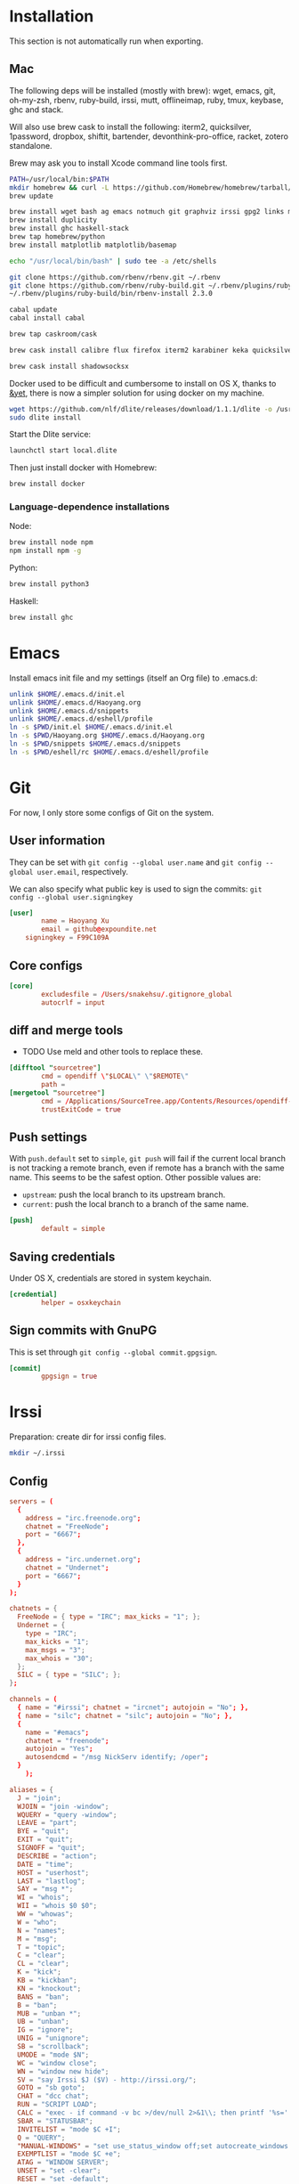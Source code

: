 # -*- org-confirm-babel-evaluate: nil -*-
* Installation
  This section is not automatically run when exporting.
** Mac
   The following deps will be installed (mostly with brew): wget, emacs, git, oh-my-zsh, rbenv, ruby-build, irssi, mutt, offlineimap, ruby, tmux, keybase, ghc and stack.

Will also use brew cask to install the following: iterm2, quicksilver, 1password, dropbox, shiftit, bartender, devonthink-pro-office, racket, zotero standalone.

Brew may ask you to install Xcode command line tools first.

#+BEGIN_SRC sh :dir /usr/local
PATH=/usr/local/bin:$PATH
mkdir homebrew && curl -L https://github.com/Homebrew/homebrew/tarball/master | tar xz --strip 1 -C homebrew
brew update
#+END_SRC

#+BEGIN_SRC sh
brew install wget bash ag emacs notmuch git graphviz irssi gpg2 links mutt offline-imap tmux keybase mpw shadowsocks-libev
brew install duplicity
brew install ghc haskell-stack
brew tap homebrew/python
brew install matplotlib matplotlib/basemap
#+END_SRC

#+BEGIN_SRC sh
echo "/usr/local/bin/bash" | sudo tee -a /etc/shells
#+END_SRC

#+RESULTS:
: /usr/local/bin/bash

#+BEGIN_SRC sh
git clone https://github.com/rbenv/rbenv.git ~/.rbenv
git clone https://github.com/rbenv/ruby-build.git ~/.rbenv/plugins/ruby-build
~/.rbenv/plugins/ruby-build/bin/rbenv-install 2.3.0
#+END_SRC

#+RESULTS:

#+BEGIN_SRC sh
cabal update
cabal install cabal
#+END_SRC

#+RESULTS:
| Config      | file              | path                     | source  | is                       | default | config              | file. |
| Config      | file              | /Users/xhy/.cabal/config | not     | found.                   |         |                     |       |
| Writing     | default           | configuration            | to      | /Users/xhy/.cabal/config |         |                     |       |
| Downloading | the               | latest                   | package | list                     | from    | hackage.haskell.org |       |
| Resolving   | dependencies...   |                          |         |                          |         |                     |       |
| Downloading | Cabal-1.22.6.0... |                          |         |                          |         |                     |       |
| Configuring | Cabal-1.22.6.0... |                          |         |                          |         |                     |       |
| Building    | Cabal-1.22.6.0... |                          |         |                          |         |                     |       |
| Installed   | Cabal-1.22.6.0    |                          |         |                          |         |                     |       |

#+BEGIN_SRC sh
brew tap caskroom/cask
#+END_SRC

#+BEGIN_SRC sh
brew cask install calibre flux firefox iterm2 karabiner keka quicksilver caffeine gpgtools dropbox shiftit squirrel devonthink-pro-office qgis racket scrivener transmission zotero
#+END_SRC

#+BEGIN_SRC sh
brew cask install shadowsocksx
#+END_SRC

Docker used to be difficult and cumbersome to install on OS X, thanks to [[https://blog.andyet.com/2016/01/25/easy-docker-on-osx/][&yet]], there is now a simpler solution for using docker on my machine.

#+BEGIN_SRC sh
wget https://github.com/nlf/dlite/releases/download/1.1.1/dlite -o /usr/local/bin/dlite
sudo dlite install
#+END_SRC

Start the Dlite service:
#+BEGIN_SRC sh
launchctl start local.dlite
#+END_SRC

Then just install docker with Homebrew:
#+BEGIN_SRC sh
brew install docker
#+END_SRC

*** Language-dependence installations

Node:
#+BEGIN_SRC sh
brew install node npm
npm install npm -g
#+END_SRC

Python:
#+BEGIN_SRC sh
brew install python3
#+END_SRC

Haskell:
#+BEGIN_SRC sh
brew install ghc
#+END_SRC
* Emacs

Install emacs init file and my settings (itself an Org file) to .emacs.d:

#+NAME: emacs
#+BEGIN_SRC sh :results silent :dir emacs
unlink $HOME/.emacs.d/init.el
unlink $HOME/.emacs.d/Haoyang.org
unlink $HOME/.emacs.d/snippets
unlink $HOME/.emacs.d/eshell/profile
ln -s $PWD/init.el $HOME/.emacs.d/init.el
ln -s $PWD/Haoyang.org $HOME/.emacs.d/Haoyang.org
ln -s $PWD/snippets $HOME/.emacs.d/snippets
ln -s $PWD/eshell/rc $HOME/.emacs.d/eshell/profile
#+END_SRC

* Git
  :PROPERTIES:
  :tangle:   ~/.gitconfig
  :END:

For now, I only store some configs of Git on the system.

** User information
   They can be set with ~git config --global user.name~ and ~git config --global user.email~, respectively.
   
   We can also specify what public key is used to sign the commits: ~git config --global user.signingkey~

  #+BEGIN_SRC conf
    [user]
            name = Haoyang Xu
            email = github@expoundite.net
	    signingkey = F99C109A
  #+END_SRC

** Core configs
  #+BEGIN_SRC conf
    [core]
            excludesfile = /Users/snakehsu/.gitignore_global
            autocrlf = input
  #+END_SRC
** diff and merge tools
   - TODO Use meld and other tools to replace these.
  #+BEGIN_SRC conf
    [difftool "sourcetree"]
            cmd = opendiff \"$LOCAL\" \"$REMOTE\"
            path = 
    [mergetool "sourcetree"]
            cmd = /Applications/SourceTree.app/Contents/Resources/opendiff-w.sh \"$LOCAL\" \"$REMOTE\" -ancestor \"$BASE\" -merge \"$MERGED\"
            trustExitCode = true
  #+END_SRC
** Push settings

   With ~push.default~ set to ~simple~, ~git push~ will fail if the current local branch is not tracking a remote branch, even if remote has a branch with the same name. This seems to be the safest option. Other possible values are:

   - ~upstream~: push the local branch to its upstream branch.
   - ~current~: push the local branch to a branch of the same name.

  #+BEGIN_SRC conf
    [push]
            default = simple
  #+END_SRC
** Saving credentials

   Under OS X, credentials are stored in system keychain.

  #+BEGIN_SRC conf
    [credential]
            helper = osxkeychain
  #+END_SRC

** Sign commits with GnuPG
   This is set through ~git config --global commit.gpgsign~.
   
 #+BEGIN_SRC conf
   [commit]
           gpgsign = true
 #+END_SRC
* Irssi
  Preparation: create dir for irssi config files.
  #+BEGIN_SRC sh
  mkdir ~/.irssi
  #+END_SRC

  #+RESULTS:

** Config
  :PROPERTIES:
  :tangle:   ~/.irssi/config
  :END:
  
  #+BEGIN_SRC conf
    servers = (
      { 
        address = "irc.freenode.org";
        chatnet = "FreeNode";
        port = "6667";
      },
      { 
        address = "irc.undernet.org";
        chatnet = "Undernet";
        port = "6667";
      }
    );

    chatnets = {
      FreeNode = { type = "IRC"; max_kicks = "1"; };
      Undernet = {
        type = "IRC";
        max_kicks = "1";
        max_msgs = "3";
        max_whois = "30";
      };
      SILC = { type = "SILC"; };
    };

    channels = (
      { name = "#irssi"; chatnet = "ircnet"; autojoin = "No"; },
      { name = "silc"; chatnet = "silc"; autojoin = "No"; },
      {
        name = "#emacs";
        chatnet = "freenode";
        autojoin = "Yes";
        autosendcmd = "/msg NickServ identify; /oper";
      }
        );

    aliases = {
      J = "join";
      WJOIN = "join -window";
      WQUERY = "query -window";
      LEAVE = "part";
      BYE = "quit";
      EXIT = "quit";
      SIGNOFF = "quit";
      DESCRIBE = "action";
      DATE = "time";
      HOST = "userhost";
      LAST = "lastlog";
      SAY = "msg *";
      WI = "whois";
      WII = "whois $0 $0";
      WW = "whowas";
      W = "who";
      N = "names";
      M = "msg";
      T = "topic";
      C = "clear";
      CL = "clear";
      K = "kick";
      KB = "kickban";
      KN = "knockout";
      BANS = "ban";
      B = "ban";
      MUB = "unban *";
      UB = "unban";
      IG = "ignore";
      UNIG = "unignore";
      SB = "scrollback";
      UMODE = "mode $N";
      WC = "window close";
      WN = "window new hide";
      SV = "say Irssi $J ($V) - http://irssi.org/";
      GOTO = "sb goto";
      CHAT = "dcc chat";
      RUN = "SCRIPT LOAD";
      CALC = "exec - if command -v bc >/dev/null 2>&1\\; then printf '%s=' '$*'\\; echo '$*' | bc -l\\; else echo bc was not found\\; fi";
      SBAR = "STATUSBAR";
      INVITELIST = "mode $C +I";
      Q = "QUERY";
      "MANUAL-WINDOWS" = "set use_status_window off;set autocreate_windows off;set autocreate_query_level none;set autoclose_windows off;set reuse_unused_windows on;save";
      EXEMPTLIST = "mode $C +e";
      ATAG = "WINDOW SERVER";
      UNSET = "set -clear";
      RESET = "set -default";
    };

    statusbar = {
      # formats:
      # when using {templates}, the template is shown only if it's argument isn't
      # empty unless no argument is given. for example {sb} is printed always,
      # but {sb $T} is printed only if $T isn't empty.

      items = {
        # start/end text in statusbars
        barstart = "{sbstart}";
        barend = "{sbend}";

        topicbarstart = "{topicsbstart}";
        topicbarend = "{topicsbend}";

        # treated "normally", you could change the time/user name to whatever
        time = "{sb $Z}";
        user = "{sb {sbnickmode $cumode}$N{sbmode $usermode}{sbaway $A}}";

        # treated specially .. window is printed with non-empty windows,
        # window_empty is printed with empty windows
        window = "{sb $winref:$tag/$itemname{sbmode $M}}";
        window_empty = "{sb $winref{sbservertag $tag}}";
        prompt = "{prompt $[.15]itemname}";
        prompt_empty = "{prompt $winname}";
        topic = " $topic";
        topic_empty = " Irssi v$J - http://www.irssi.org";

        # all of these treated specially, they're only displayed when needed
        lag = "{sb Lag: $0-}";
        act = "{sb Act: $0-}";
        more = "-- more --";
      };

      # there's two type of statusbars. root statusbars are either at the top
      # of the screen or at the bottom of the screen. window statusbars are at
      # the top/bottom of each split window in screen.
      default = {
        # the "default statusbar" to be displayed at the bottom of the window.
        # contains all the normal items.
        window = {
          disabled = "no";

          # window, root
          type = "window";
          # top, bottom
          placement = "bottom";
          # number
          position = "1";
          # active, inactive, always
          visible = "active";

          # list of items in statusbar in the display order
          items = {
            barstart = { priority = "100"; };
            time = { };
            user = { };
            window = { };
            window_empty = { };
            lag = { priority = "-1"; };
            act = { priority = "10"; };
            more = { priority = "-1"; alignment = "right"; };
            barend = { priority = "100"; alignment = "right"; };
          };
        };

        # statusbar to use in inactive split windows
        window_inact = {
          type = "window";
          placement = "bottom";
          position = "1";
          visible = "inactive";
          items = {
            barstart = { priority = "100"; };
            window = { };
            window_empty = { };
            more = { priority = "-1"; alignment = "right"; };
            barend = { priority = "100"; alignment = "right"; };
          };
        };

        # we treat input line as yet another statusbar :) It's possible to
        # add other items before or after the input line item.
        prompt = {
          type = "root";
          placement = "bottom";
          # we want to be at the bottom always
          position = "100";
          visible = "always";
          items = {
            prompt = { priority = "-1"; };
            prompt_empty = { priority = "-1"; };
            # treated specially, this is the real input line.
            input = { priority = "10"; };
          };
        };

        # topicbar
        topic = {
          type = "root";
          placement = "top";
          position = "1";
          visible = "always";
          items = {
            topicbarstart = { priority = "100"; };
            topic = { };
            topic_empty = { };
            topicbarend = { priority = "100"; alignment = "right"; };
          };
        };
      };
    };
    settings = {
      core = {
        real_name = "Xu Haoyang";
        user_name = "snakehsu";
        nick = "snakehsu";
      };
      "fe-text" = { actlist_sort = "refnum"; };
      "fe-common/core" = {
        theme = "syntax";
        autolog = "yes";
        autolog_path = "/Users/snakehsu/Library/Logs/irclogs/$tag/$0.log";
      };
    };
    logs = { };
    theme = "agon";
  #+END_SRC
** Theme
   :PROPERTIES:
   :tangle:   ~/.irssi/agon.theme
   :END:
   
   #+BEGIN_SRC conf
     ### agon.theme

     default_color = "-1";
     info_eol = "false";
     replaces = { "[]=" = "%K$*%n"; };

     abstracts = {
       ##
       ## generic
       ##

       # text to insert at the beginning of each non-message line
       line_start = "*** ";

       # timestamp styling, nothing by default
       timestamp = "%W$*";

       # any kind of text that needs hilighting, default is to bold
       hilight = "%_$*%_";

       # any kind of error message, default is bright red
       error = "%R$*%n";

       # channel name is printed
       channel = "%c$0-%n";

       # nick is printed
       nick = "%_%r$*%_";

       # nick host is printed
       nickhost = "$*";

       # server name is printed
       server = "%_$*%_";

       # some kind of comment is printed
       comment = "[$*]";

       # reason for something is printed (part, quit, kick, ..)
       reason = "{comment $*}";

       # mode change is printed ([+o nick])
       mode = "{comment $*}";

       ##
       ## channel specific messages
       ##

       # highlighted nick/host is printed (joins)
       channick_hilight = "%c$0-%n";
       chanhost_hilight = "{nickhost %c$0-%n}";

       # nick/host is printed (parts, quits, etc.)
       channick = "%C$*";
       chanhost = "%C{nickhost $*}";

       # highlighted channel name is printed
       channelhilight = "%r$*%n";

       # ban/ban exception/invite list mask is printed
       ban = "%R$*%n";

       ##
       ## messages
       ##

       # the basic styling of how to print message, $0 = nick mode, $1 = nick
       msgnick = "%r<%R$0%n$1-%r>%n %|";

       # message from you is printed. "msgownnick" specifies the styling of the
       # nick ($0 part in msgnick) and "ownmsgnick" specifies the styling of the
       # whole line.

       # Example1: You want the message text to be green:
       #  ownmsgnick = "{msgnick $0 $1-}%g";
       # Example2.1: You want < and > chars to be yellow:
       #  ownmsgnick = "%Y{msgnick $0 $1-%Y}%n";
       #  (you'll also have to remove <> from replaces list above)
       # Example2.2: But you still want to keep <> grey for other messages:
       #  pubmsgnick = "%K{msgnick $0 $1-%K}%n";
       #  pubmsgmenick = "%K{msgnick $0 $1-%K}%n";
       #  pubmsghinick = "%K{msgnick $1 $0$2-%n%K}%n";
       #  ownprivmsgnick = "%K{msgnick  $*%K}%n";
       #  privmsgnick = "%K{msgnick  %R$*%K}%n";

       # $0 = nick mode, $1 = nick
       ownmsgnick = "%R{msgnick $0 $1-%R}%w";
       ownnick = "%W$*%n";

       # public message in channel, $0 = nick mode, $1 = nick
       pubmsgnick = "{msgnick $0 $1-}";
       pubnick = "%N$*%n";

       # public message in channel meant for me, $0 = nick mode, $1 = nick
       pubmsgmenick = "{msgnick $0 $1-}";
       menick = "%Y$*";

       # public highlighted message in channel
       # $0 = highlight color, $1 = nick mode, $2 = nick
       pubmsghinick = "{msgnick $1 $0$2-%n}";

       # channel name is printed with message
       msgchannel = "%K:%c$*%n";

       # private message, $0 = nick, $1 = host
       privmsg = "[%R$0%K(%W$1-%K)%n] ";

       # private message from you, $0 = "msg", $1 = target nick
       ownprivmsg = "[%n$0%K(%n$1-%K)%n] ";

       # own private message in query
       ownprivmsgnick = "{msgnick  $*}%W";
       ownprivnick = "%n$*%W";

       # private message in query
       privmsgnick = "{msgnick  $*}";

       ##
       ## Actions (/ME stuff)
       ##

       # used internally by this theme
       action_core = "%Y * $*%y";

       # generic one that's used by most actions
       action = "{action_core $*} ";

       # own action, both private/public
       ownaction = "{action $*}";

       # own action with target, both private/public
       ownaction_target = "{action_core $0}%K:%c$1%n ";

       # private action sent by others
       pvtaction = "%W (*) $*%n ";
       pvtaction_query = "{action $*}";

       # public action sent by others
       pubaction = "{action $*}";


       ##
       ## other IRC events
       ##

       # whois
       whois = "%# $[8]0 : $1-";

       # notices
       ownnotice = "[%r$0%K(%R$1-%K)]%n ";
       notice = "%K-%C$*%K-%n ";
       pubnotice_channel = "%K:%m$*";
       pvtnotice_host = "%K(%m$*%K)";
       servernotice = "%g!$*%n ";

       # CTCPs
       ownctcp = "[%y$0%K(%R$1-%K)] ";
       ctcp = "%Y$*%n";

       # wallops
       wallop = "%W$*%n: ";
       wallop_nick = "%n$*";
       wallop_action = "%W * $*%n ";

       # netsplits
       netsplit = "%R$*%n";
       netjoin = "%C$*%n";

       # /names list
       names_prefix = "";
       names_nick = "[%_$0%_$1-] ";
       names_nick_op = "{names_nick $*}";
       names_nick_halfop = "{names_nick $*}";
       names_nick_voice = "{names_nick $*}";
       names_users = "[%c$*%n]";
       names_channel = "%C$*%n";

       # DCC
       dcc = "%g$*%n";
       dccfile = "%_$*%_";

       # DCC chat, own msg/action
       dccownmsg = "[%r$0%K($1-%K)%n] ";
       dccownnick = "%R$*%n";
       dccownquerynick = "%W$*%n";
       dccownaction = "{action $*}";
       dccownaction_target = "{action_core $0}%K:%c$1%n ";

       # DCC chat, others
       dccmsg = "[%G$1-%K(%g$0%K)%n] ";
       dccquerynick = "%G$*%n";
       dccaction = "%W (*dcc*) $*%n %|";

       ##
       ## statusbar
       ##

       # default background for all statusbars. You can also give
       # the default foreground color for statusbar items.
       sb_background = "%0%w";

       # default backround for "default" statusbar group
       #sb_default_bg = "%4";
       # background for prompt / input line
       sb_prompt_bg = "%n";
       # background for info statusbar
       sb_info_bg = "%8";
       # background for topicbar (same default)
       #sb_topic_bg = "%4";

       # text at the beginning of statusbars. sb-item already puts
       # space there,so we don't use anything by default.
       sbstart = "";
       # text at the end of statusbars. Use space so that it's never
       # used for anything.
       sbend = " ";

       topicsbstart = "{sbstart $*}";
       topicsbend = "{sbend $*}";

       prompt = "[$*] ";

       sb = " %c[%n$*%c]%n";
       sbmode = "(%c+%n$*)";
       sbaway = " (%GzZzZ%n)";
       sbservertag = ":$0 (change with ^X)";
       sbnickmode = "$0";

       # activity in statusbar

       # ',' separator
       sb_act_sep = "%w$*";
       # normal text
       sb_act_text = "%w$*";
       # public message
       sb_act_msg = "%W$*";
       # hilight
       sb_act_hilight = "%M$*";
       # hilight with specified color, $0 = color, $1 = text
       sb_act_hilight_color = "$0$1-%n";
     };
     formats = {
       "fe-common/core" = { timestamp = "{timestamp %%H:%%M:%%S} "; };
     };
   #+END_SRC

* Mutt
  Preparation:
  #+BEGIN_SRC sh
  mkdir ~/.mutt
  #+END_SRC

  #+RESULTS:

** aliases
   :PROPERTIES:
   :tangle:   ~/.mutt/aliases
   :END:
   
   Set up aliases for some mail addresses. None at the moment.
   #+BEGIN_SRC conf
   
   #+END_SRC
** muttrc
   :PROPERTIES:
   :tangle:   ~/.mutt/muttrc
   :END:
   
   #+BEGIN_SRC conf
     #source "/etc/Muttrc"   # Not available on OS X
     source "gpg --batch --passphrase-file ~/.sec/.passphrase --textmode -d ~/.sec/mutt.gpg |"
     set realname="Haoyang Xu"

     set sig_dashes

     set envelope_from=yes
     set reverse_name

     set alias_file="~/.mutt/aliases"
     source ~/.mutt/aliases

     set rfc2047_parameters=yes

     set query_command="goobook query %s"
     bind editor <Tab> complete-query
     macro index,pager a "<pipe-message>goobook add<return>" "add the sender address to Google contacts"


     # Account hooks
     account-hook . 'unset imap_user ; unset imap_pass ; unset tunnel'
     account-hook 'imaps://celadevra@imap.gmail.com/' "\
                  set imap_user=celadevra imap_pass=$my_gpass "

     # IMAP settings
     set folder="imaps://celadevra@imap.gmail.com/"
     mailboxes ='Work' =INBOX =[Gmail]/Drafts =[Gmail]/'Sent Mail' =[Gmail]/Spam =[Gmail]/'All Mail'
     folder-hook 'imaps://celadevra@imap.gmail.com' ' \
                 set folder="imaps://celadevra@imap.gmail.com/" ;\
                 set postponed="+[Gmail]/Drafts" ;\
                 set record="+[Gmail]/'Sent Mail'" ;\
                 set smtp_url="smtp://xu.haoyang@mail.mepfeco.org.cn" ;\
                 set smtp_pass=$my_mpass ;\
                 set from="Haoyang Xu <xu.haoyang@mepfeco.org.cn> " ;\
                 set signature="~/.mutt/signature.feco" ;\
                 set noaskcc ;\
                 set realname="Haoyang Xu" '

     # send settings
     send-hook '\.org\.cn' "set create_rfc2047_parameters=yes"

     # Mail-check preferences
     set timeout=60
   #+END_SRC
** goobookrc
   :PROPERTIES:
   :tangle:   ~/.goobookrc
   :END:
   
   #+BEGIN_SRC conf
     # "#" or ";" at the start of a line makes it a comment.
     [DEFAULT]
     # If not given here, email and password is taken from .netrc using
     # machine google.com
     email: snakehsu@gmail.com
     ;password: top secret
     # or if you want to get the password from a commmand:
     passwordeval: gpg --batch --passphrase-file ~/.sec/.passphrase -d ~/.sec/goobook.gpg
     # The following are optional, defaults are shown
     ;cache_filename: ~/.goobook_cache
     ;cache_expiry_hours: 24
     ;filter_groupless_contacts: yes

   #+END_SRC
** notmuch
   :PROPERTIES:
   :tangle:   ~/.notmuch-config
   :END:
  
   #+BEGIN_SRC conf
     # .notmuch-config - Configuration file for the notmuch mail system
     #
     # For more information about notmuch, see http://notmuchmail.org

     # Database configuration
     #
     # The only value supported here is 'path' which should be the top-level
     # directory where your mail currently exists and to where mail will be
     # delivered in the future. Files should be individual email messages.
     # Notmuch will store its database within a sub-directory of the path
     # configured here named ".notmuch".
     #

     [database]
     path=/Users/snakehsu/Maildir

     # User configuration
     #
     # Here is where you can let notmuch know how you would like to be
     # addressed. Valid settings are
     #
     #       name            Your full name.
     #       primary_email   Your primary email address.
     #       other_email     A list (separated by ';') of other email addresses
     #                       at which you receive email.
     #
     # Notmuch will use the various email addresses configured here when
     # formatting replies. It will avoid including your own addresses in the
     # recipient list of replies, and will set the From address based on the
     # address to which the original email was addressed.
     #

     [user]
     name=Haoyang Xu
     primary_email=haoyang@expoundite.net

     # Configuration for "notmuch new"
     #
     # The following options are supported here:
     #
     #       tags    A list (separated by ';') of the tags that will be
     #               added to all messages incorporated by "notmuch new".
     #
     #       ignore  A list (separated by ';') of file and directory names
     #               that will not be searched for messages by "notmuch new".
     #
     #               NOTE: *Every* file/directory that goes by one of those
     #               names will be ignored, independent of its depth/location
     #               in the mail store.
     #

     [new]
     tags=inbox;unread;
     ignore=[Gmail].All\ Mail;[Gmail].Important;[Gmail].Spam;[Gmail].Trash;[Gmail].Drafts;[Gmail].Sent\ Mail;[Gmail].Starred;Notes;Personal;Sent;Trash;

     # Search configuration
     #
     # The following option is supported here:
     #
     #       exclude_tags
     #               A ;-separated list of tags that will be excluded from
     #               search results by default.  Using an excluded tag in a
     #               query will override that exclusion.
     #

     [search]
     exclude_tags=deleted;spam;

     # Maildir compatibility configuration
     #
     # The following option is supported here:
     #
     #       synchronize_flags      Valid values are true and false.
     #
     #       If true, then the following maildir flags (in message filenames)
     #       will be synchronized with the corresponding notmuch tags:
     #
     #               Flag    Tag
     #               ----    -------
     #               D       draft
     #               F       flagged
     #               P       passed
     #               R       replied
     #               S       unread (added when 'S' flag is not present)
     #
     #       The "notmuch new" command will notice flag changes in filenames
     #       and update tags, while the "notmuch tag" and "notmuch restore"
     #       commands will notice tag changes and update flags in filenames
     #

     [maildir]
     synchronize_flags=true

     # Cryptography related configuration
     #
     # The following option is supported here:
     #
     #       gpg_path
     #               binary name or full path to invoke gpg.
     #

     [crypto]
     gpg_path=gpg2
   #+END_SRC

* Nginx
  Here is the config file I use to set up a very simple docker image, that is built on newest Nginx image, and serve the simple function to serve contents in a directory to the Web.

  The first step would be pulling the newest Nginx image:

  #+NAME: nginx-pull
  #+BEGIN_SRC sh :dir /snakehsu@ssh.expoundite.net:/home/snakehsu/src/docker-nginx
  docker pull nginx
  #+END_SRC

  Next, check my Nginx config:

  #+NAME: nginx-config
  #+BEGIN_SRC conf :tangle /snakehsu@ssh.expoundite.net:/home/snakehsu/src/docker-nginx/config

    worker_processes 1;

    events { worker_connections 1024; }

    http {
        include /etc/nginx/mime.types;
        default_type text/html;
        server {
            listen 443 ssl http2;
            server_name expoundite.net;
            ssl_certificate /etc/nginx/fullchain.pem;
            ssl_trusted_certificate /etc/nginx/chain.pem;
            ssl_certificate_key /etc/nginx/privkey.pem;
            location / {
                root /data/www;
                try_files $uri $uri/ $uri.html;
            }
        }

        server {
            listen 80;
            return 301 https://expoundite.net$request_uri;
        }
    }
  #+END_SRC
  
  and the Docker file:

  #+NAME: nginx-dockerfile
  #+BEGIN_SRC conf :tangle /snakehsu@ssh.expoundite.net:/home/snakehsu/src/docker-nginx/Dockerfile
    FROM nginx
    COPY config /etc/nginx/nginx.conf
    COPY privkey.pem /etc/nginx/privkey.pem
    COPY chain.pem /etc/nginx/chain.pem
    COPY fullchain.pem /etc/nginx/fullchain.pem
  #+END_SRC
  
  Then I can build an Nginx docker image with the right configs:

  #+NAME: nginx-build
  #+BEGIN_SRC sh :dir /snakehsu@ssh.expoundite.net:src/docker-nginx
    docker build -t org-nginx .
  #+END_SRC
  
  #+NAME: nginx-restart
  #+BEGIN_SRC sh :dir /snakehsu@ssh.expoundite.net:
    docker ps | grep 'org-nginx' | awk '{ print $9 }'
    docker kill $(docker ps -a -q --filter ancestor=org-nginx --format='{{.ID}}')
    docker run -d -p 443:443 -p 80:80 -v /home/snakehsu/site:/data/www org-nginx
  #+END_SRC

  #+NAME: nginx-cleanup
  #+BEGIN_SRC sh :dir /snakehsu@ssh.expoundite.net:
    # delete all stopped containers
    docker rm $(docker ps -q -f status=exited)
    # remove untagged images
    docker images | grep "<none>" | awk '{print $3}' | xargs docker rmi
  #+END_SRC

  #+RESULTS: nginx-cleanup
  | 5a7d373e43cc |                                                                  |
  | 3e9ea94ac4c6 |                                                                  |
  | Deleted:     | 534e8c575bd054ae830fbc92a5dbcf7b153df0cd413da6a6ae079b3f133041e5 |
  | Deleted:     | ce86d1d92b637a7649060428d63232c6cfbe5defb2de98cb403da6977e8f2558 |
  | Deleted:     | 0444eb3575183be736dbbdc512641b1988363129c4732eae7b644e5e3e10af98 |
  | Deleted:     | 45831dd8ef5c9801cfb256a3a5e2467b7e86627cbd5fce46205ed09e1ed3f7e6 |
  | Deleted:     | ae8e1e9c54b3fcaed87ff6ded395690df8dbd2bb4e9842485ab36a89d491c6f9 |
  | Deleted:     | bf58831fd41ca27d5d1f0c42b30b21d5963d0e6ff2b65e1054ecc9ac402acc47 |
  | Deleted:     | 18de280c0e54fa92a739cd31f417f5f10f8a30041ef1f9c7de742541cf07e674 |
  | Deleted:     | cd0794b5fd94988910e766ec76520bf2bcb2a01a7f79f2d3fa50c02437c21284 |
  | Deleted:     | 152440d1ba686b6580dc79043c7bb7820523a526318e044f6f6657dac6592f50 |
  | Deleted:     | 5c9a73b9c4ad19355ac1688f283331263b3b26f3729d1ce7e7216604f0460d54 |
  | Deleted:     | 9b607719a62aebe658894221e14778b3d3a3a410a06ff7b35a95be9f4e6be007 |
  | Deleted:     | f32095d4ba8a9cbc622d10ae515b127cf863e47db3d63ed140f4ae85c7afb0cc |

* Ruby
  :PROPERTIES:
  :tangle:   ~/.gemrc
  :END:

  #+BEGIN_SRC yaml
    ---
    :backtrace: false
    :bulk_threshold: 1000
    :sources:
    - http://ruby.taobao.org/
    - https://ruby.taobao.org/
    :update_sources: true
    :verbose: true
  #+END_SRC

* tmux
  :PROPERTIES:
  :tangle:   ~/.tmux.conf
  :END:

  #+BEGIN_SRC conf :mkdirp yes
    # adapted from https://github.com/davidbrewer/tmux-conf/blob/master/tmux.conf
    unbind C-b
    set -g prefix `
    bind-key ` send-prefix

    set -g default-terminal "xterm-256color"

    # Remove delay for esc so I can use evil-mode faster
    set -s escape-time 0

    # better mnemonics for splitting panes
    bind | split-window -h
    bind - split-window -v

    # vim / xmonad style bindings for pane movement
    bind -r h select-pane -L
    bind -r j select-pane -D
    bind -r k select-pane -U
    bind -r l select-pane -R

    # shift-movement keys will resize panes
    bind -r H resize-pane -L 5
    bind -r J resize-pane -D 5
    bind -r K resize-pane -U 5
    bind -r L resize-pane -R 5

    # fiddle with colors of status bar
    set -g status-fg white
    set -g status-bg colour234

    # fiddle with colors of inactive windows
    setw -g window-status-fg cyan
    setw -g window-status-bg colour234
    setw -g window-status-attr dim

    # change color of active window
    setw -g window-status-current-fg white
    setw -g window-status-current-bg colour88
    setw -g window-status-current-attr bright

    # set color of regular and active panes
    set -g pane-border-fg colour238
    set -g pane-border-bg default
    set -g pane-active-border-fg green
    set -g pane-active-border-bg default

    # set color of command line
    set -g message-fg white
    set -g message-bg colour22
    set -g message-attr bright

    # configure contents of status bar
    ## set -g status-utf8 on
    ## above line not required in Tmux 2.2
    set -g status-left-length 40
    set -g status-left "#[fg=green]\"#S\""

    set -g status-right "#[fg=green] #h | %d %b %R"

    set -g status-justify centre
    setw -g monitor-activity on
    set -g visual-activity on

  #+END_SRC

* Vim
  Preparation:

  #+BEGIN_SRC sh
  mkdir -p ~/.config/nvim
  mkdir -p ~/.vim/autoload ~/.vim/bundle
  #+END_SRC

  #+RESULTS:

  
  Install pathogen:

  #+BEGIN_SRC sh
  curl -LSso ~/.vim/autoload/pathogen.vim https://tpo.pe/pathogen.vim
  #+END_SRC

  #+RESULTS:

** Vimrc
  :PROPERTIES:
  :tangle:   ~/.vimrc
  :END:
I only sometimes use vim to do quick editing and send git commit message, so the vimrc is quite simple.

#+BEGIN_SRC conf
  """"""""""""""""""""
  " > Basic Settings
  """"""""""""""""""""
  set nocompatible
  execute pathogen#infect()
  set autoindent
  filetype plugin indent on
  set nobackup
  set expandtab
  set tabstop=2
  set shiftwidth=2
  set bs=2
  """"""""""""""""""""
  " > User Interface
  """"""""""""""""""""
  set guifont=CosmicSansNeueMono:h13
  syntax on
  color desert
  set laststatus=2
  set number
  """"""""""""""""""""
  " > Completion
  """"""""""""""""""""
  imap <Tab> <C-P>
  set complete=.,b,u,]
  set wildmode=longest,list:longest
  set completeopt=menu,preview
  """"""""""""""""""""
  " > Key bindings
  """"""""""""""""""""
  let mapleader = ","
  map <leader>p :set paste<CR>
  map <leader>P :set nopaste<CR>
#+END_SRC

** Nvim
   #+BEGIN_SRC sh
   cp ~/.vimrc ~/.config/nvim/init.vim
   cp -r ~/.vim/* ~/.config/nvim/
   #+END_SRC

   #+RESULTS:

* bash
** profile
   :PROPERTIES:
   :tangle:   ~/.profile
   :END:
   ~.profile~ is the per-user setting read by bash when starting a login shell.

   #+BEGIN_SRC sh
     # settings
     set -o vi

     # Customize prompt
     export PS1="\[\e[1;31m\]\][\A] \[\e[1;34m\]\u \[\e[1;32m\]@ \h > \w \[\e[1;30m\]\$(git_branch)\n\[\e[0m\]$ " 
     # rbenv settings
     export PATH="$HOME/.local/bin:$HOME/.cabal/bin:$HOME/.rbenv/bin:$PATH"
     eval "$(rbenv init -)"

     # MasterPassword settings
     export MP_FULLNAME="Haoyang Xu"

     # Show git branch/status in prompt
     function git_branch {
         echo -e $(git branch 2>/dev/null | awk '/^*/{ print $2 }')
     }

     # set editors
     export GIT_EDITOR="vim"
     export EDITOR="emacsclient -a -t"
     # Aliases
     alias 'ls'='ls -G'
     alias 'll'='ls -l'
     alias 'la'='ls -a'

     alias 'gst'='git status'
     alias 'ga'='git add'
     alias 'gaa'='git add -A'
     alias 'gc'='git commit'
     alias 'gp'='git push'

     alias 'be'='bundle exec'

     alias 'psg'='ps aux | grep'
   #+END_SRC
** bashrc
   :PROPERTIES:
   :tangle:   ~/.bashrc
   :END:
   
   ~.bashrc~ is the per-user setting for non-login shells. In many cases, justing sourcing ~.profile~ would suffice.

   #+BEGIN_SRC sh
     source ~/.profile
   #+END_SRC

* Credentials

#+NAME: cred
#+BEGIN_SRC sh :dir creds :var PPH=(read-passwd "GnuPG Passphrase: ")
gpg2 -o credentials.org --passphrase="$PPH" -d credentials.org.gpg 
/usr/local/bin/emacs-24.5 credentials.org --batch --eval '(setq org-confirm-babel-evaluate nil)' -f org-org-export-as-org --kill
rm credentials.org
#+END_SRC

#+RESULTS: cred

* Execute
#+CALL: emacs() :results silent
